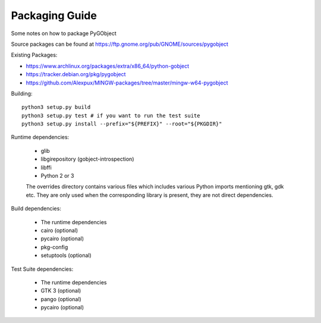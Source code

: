 Packaging Guide
===============

Some notes on how to package PyGObject

Source packages can be found at
https://ftp.gnome.org/pub/GNOME/sources/pygobject

Existing Packages:

* https://www.archlinux.org/packages/extra/x86_64/python-gobject
* https://tracker.debian.org/pkg/pygobject
* https://github.com/Alexpux/MINGW-packages/tree/master/mingw-w64-pygobject

Building::

    python3 setup.py build
    python3 setup.py test # if you want to run the test suite
    python3 setup.py install --prefix="${PREFIX}" --root="${PKGDIR}"

Runtime dependencies:

    * glib
    * libgirepository (gobject-introspection)
    * libffi
    * Python 2 or 3

    The overrides directory contains various files which includes various
    Python imports mentioning gtk, gdk etc. They are only used when the
    corresponding library is present, they are not direct dependencies.

Build dependencies:

    * The runtime dependencies
    * cairo (optional)
    * pycairo (optional)
    * pkg-config
    * setuptools (optional)

Test Suite dependencies:

    * The runtime dependencies
    * GTK 3 (optional)
    * pango (optional)
    * pycairo (optional)
